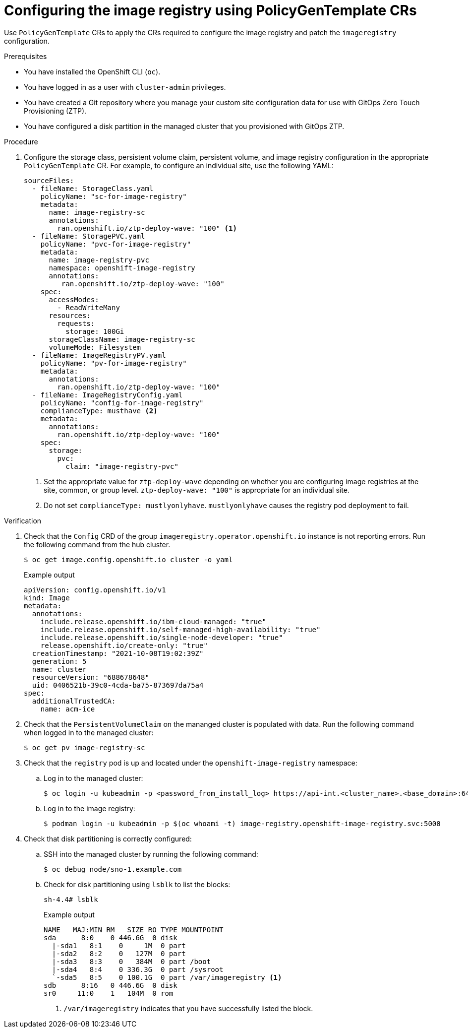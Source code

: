 // Module included in the following assemblies:
//
// * scalability_and_performance/ztp_far_edge/ztp-advanced-policy-config.adoc

:_module-type: PROCEDURE
[id="ztp-configuring-pgt-image-registry_{context}"]
= Configuring the image registry using PolicyGenTemplate CRs

Use `PolicyGenTemplate` CRs to apply the CRs required to configure the image registry and patch the `imageregistry` configuration.

.Prerequisites

* You have installed the OpenShift CLI (`oc`).

* You have logged in as a user with `cluster-admin` privileges.

* You have created a Git repository where you manage your custom site configuration data for use with GitOps Zero Touch Provisioning (ZTP).

* You have configured a disk partition in the managed cluster that you provisioned with GitOps ZTP.

.Procedure

. Configure the storage class, persistent volume claim, persistent volume, and image registry configuration in the appropriate `PolicyGenTemplate` CR. For example, to configure an individual site, use the following YAML:
+
[source,yaml]
----
sourceFiles:
  - fileName: StorageClass.yaml
    policyName: "sc-for-image-registry"
    metadata:
      name: image-registry-sc
      annotations:
        ran.openshift.io/ztp-deploy-wave: "100" <1>
  - fileName: StoragePVC.yaml
    policyName: "pvc-for-image-registry"
    metadata:
      name: image-registry-pvc
      namespace: openshift-image-registry
      annotations:
         ran.openshift.io/ztp-deploy-wave: "100"
    spec:
      accessModes:
        - ReadWriteMany
      resources:
        requests:
          storage: 100Gi
      storageClassName: image-registry-sc
      volumeMode: Filesystem
  - fileName: ImageRegistryPV.yaml
    policyName: "pv-for-image-registry"
    metadata:
      annotations:
        ran.openshift.io/ztp-deploy-wave: "100"
  - fileName: ImageRegistryConfig.yaml
    policyName: "config-for-image-registry"
    complianceType: musthave <2>
    metadata:
      annotations:
        ran.openshift.io/ztp-deploy-wave: "100"
    spec:
      storage:
        pvc:
          claim: "image-registry-pvc"
----
<1> Set the appropriate value for `ztp-deploy-wave` depending on whether you are configuring image registries at the site, common, or group level. `ztp-deploy-wave: "100"` is appropriate for an individual site.
<2> Do not set `complianceType: mustlyonlyhave`. `mustlyonlyhave` causes the registry pod deployment to fail.

.Verification

. Check that the `Config` CRD of the group `imageregistry.operator.openshift.io` instance is not reporting errors. Run the following command from the hub cluster.
//need to follow up with SME, what do we need to run, and if possible get an example of an error
+
[source,terminal]
----
$ oc get image.config.openshift.io cluster -o yaml
----
+
.Example output
[source,yaml]
----
apiVersion: config.openshift.io/v1
kind: Image
metadata:
  annotations:
    include.release.openshift.io/ibm-cloud-managed: "true"
    include.release.openshift.io/self-managed-high-availability: "true"
    include.release.openshift.io/single-node-developer: "true"
    release.openshift.io/create-only: "true"
  creationTimestamp: "2021-10-08T19:02:39Z"
  generation: 5
  name: cluster
  resourceVersion: "688678648"
  uid: 0406521b-39c0-4cda-ba75-873697da75a4
spec:
  additionalTrustedCA:
    name: acm-ice
----

. Check that the `PersistentVolumeClaim` on the mananged cluster is populated with data. Run the following command when logged in to the managed cluster:
//need to follow up with SME, what do we need to run and where, what is an example of expected result
+
[source,terminal]
----
$ oc get pv image-registry-sc
----

. Check that the `registry` pod is up and located under the `openshift-image-registry` namespace:

.. Log in to the managed cluster:
+
[source,terminal]
----
$ oc login -u kubeadmin -p <password_from_install_log> https://api-int.<cluster_name>.<base_domain>:6443
----

.. Log in to the image registry:
+
[source,terminal]
----
$ podman login -u kubeadmin -p $(oc whoami -t) image-registry.openshift-image-registry.svc:5000
----

. Check that disk partitioning is correctly configured:

.. SSH into the managed cluster by running the following command:
+
[source,terminal]
----
$ oc debug node/sno-1.example.com
----

.. Check for disk partitioning using `lsblk` to list the blocks:
+
[source,terminal]
----
sh-4.4# lsblk
----
+
.Example output
[source,terminal]
----
NAME   MAJ:MIN RM   SIZE RO TYPE MOUNTPOINT
sda      8:0    0 446.6G  0 disk
  |-sda1   8:1    0     1M  0 part
  |-sda2   8:2    0   127M  0 part
  |-sda3   8:3    0   384M  0 part /boot
  |-sda4   8:4    0 336.3G  0 part /sysroot
  `-sda5   8:5    0 100.1G  0 part /var/imageregistry <1>
sdb      8:16   0 446.6G  0 disk
sr0     11:0    1   104M  0 rom
----
<1> `/var/imageregistry` indicates that you have successfully listed the block.
